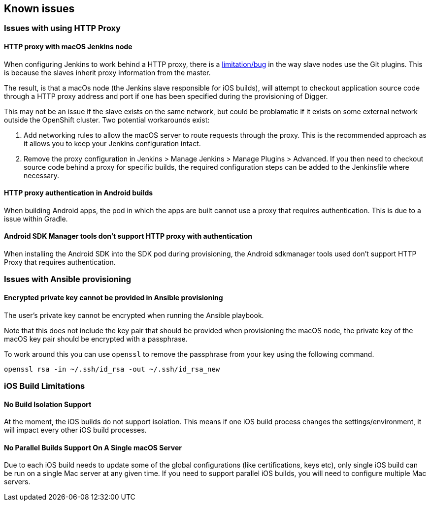 [[known-issues]]
== Known issues

=== Issues with using HTTP Proxy

==== HTTP proxy with macOS Jenkins node

When configuring Jenkins to work behind a HTTP proxy, there is a https://issues.jenkins-ci.org/browse/JENKINS-31464[limitation/bug] in the way slave nodes use the Git plugins. This is because the slaves inherit proxy information from the master.

The result, is that a macOs node (the Jenkins slave responsible for iOS builds), will attempt to checkout application source code through a HTTP proxy address and port if one has been specified during the provisioning of Digger.

This may not be an issue if the slave exists on the same network, but could be problamatic if it exists on some external network outside the OpenShift cluster. Two potential workarounds exist:

. Add networking rules to allow the macOS server to route requests through the proxy. This is the recommended approach as it allows you to keep your Jenkins configuration intact.

. Remove the proxy configuration in Jenkins > Manage Jenkins > Manage Plugins > Advanced. If you then need to checkout source code behind a proxy for specific builds, the required configuration steps can be added to the Jenkinsfile where necessary.

==== HTTP proxy authentication in Android builds
When building Android apps, the pod in which the apps are built cannot use a
proxy that requires authentication. This is due to a issue within Gradle.

==== Android SDK Manager tools don't support HTTP proxy with authentication
When installing the Android SDK into the SDK pod during provisioning, the
Android sdkmanager tools used don't support HTTP Proxy that requires
authentication.

=== Issues with Ansible provisioning

==== Encrypted private key cannot be provided in Ansible provisioning
The user's private key cannot be encrypted when running the Ansible playbook.

Note that this does not include the key pair that should be provided when
provisioning the macOS node, the private key of the macOS key pair should be
encrypted with a passphrase.

To work around this you can use `openssl` to remove the passphrase from your key using the
following command.

----
openssl rsa -in ~/.ssh/id_rsa -out ~/.ssh/id_rsa_new
----

=== iOS Build Limitations

==== No Build Isolation Support

At the moment, the iOS builds do not support isolation. This means if one iOS build process changes the settings/environment, it will impact every other iOS build processes.

==== No Parallel Builds Support On A Single macOS Server

Due to each iOS build needs to update some of the global configurations (like certifications, keys etc), only single iOS build can be run on a single Mac server at any given time.
If you need to support parallel iOS builds, you will need to configure multiple Mac servers.
